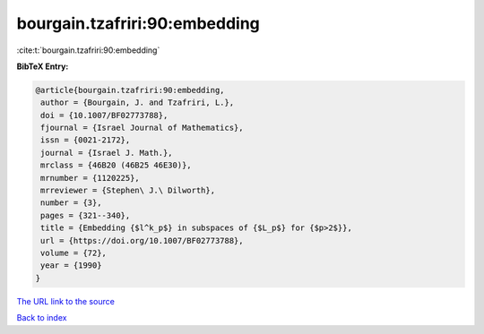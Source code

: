 bourgain.tzafriri:90:embedding
==============================

:cite:t:`bourgain.tzafriri:90:embedding`

**BibTeX Entry:**

.. code-block:: bibtex

   @article{bourgain.tzafriri:90:embedding,
    author = {Bourgain, J. and Tzafriri, L.},
    doi = {10.1007/BF02773788},
    fjournal = {Israel Journal of Mathematics},
    issn = {0021-2172},
    journal = {Israel J. Math.},
    mrclass = {46B20 (46B25 46E30)},
    mrnumber = {1120225},
    mrreviewer = {Stephen\ J.\ Dilworth},
    number = {3},
    pages = {321--340},
    title = {Embedding {$l^k_p$} in subspaces of {$L_p$} for {$p>2$}},
    url = {https://doi.org/10.1007/BF02773788},
    volume = {72},
    year = {1990}
   }

`The URL link to the source <ttps://doi.org/10.1007/BF02773788}>`__


`Back to index <../By-Cite-Keys.html>`__
